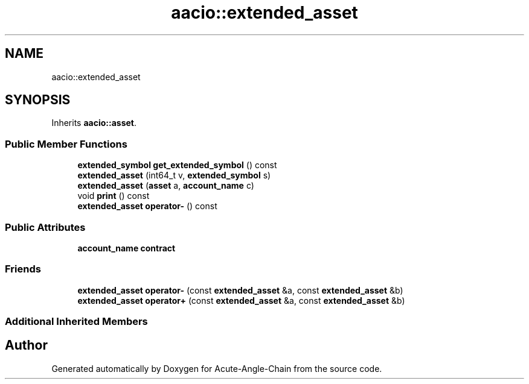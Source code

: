 .TH "aacio::extended_asset" 3 "Sun Jun 3 2018" "Acute-Angle-Chain" \" -*- nroff -*-
.ad l
.nh
.SH NAME
aacio::extended_asset
.SH SYNOPSIS
.br
.PP
.PP
Inherits \fBaacio::asset\fP\&.
.SS "Public Member Functions"

.in +1c
.ti -1c
.RI "\fBextended_symbol\fP \fBget_extended_symbol\fP () const"
.br
.ti -1c
.RI "\fBextended_asset\fP (int64_t v, \fBextended_symbol\fP s)"
.br
.ti -1c
.RI "\fBextended_asset\fP (\fBasset\fP a, \fBaccount_name\fP c)"
.br
.ti -1c
.RI "void \fBprint\fP () const"
.br
.ti -1c
.RI "\fBextended_asset\fP \fBoperator\-\fP () const"
.br
.in -1c
.SS "Public Attributes"

.in +1c
.ti -1c
.RI "\fBaccount_name\fP \fBcontract\fP"
.br
.in -1c
.SS "Friends"

.in +1c
.ti -1c
.RI "\fBextended_asset\fP \fBoperator\-\fP (const \fBextended_asset\fP &a, const \fBextended_asset\fP &b)"
.br
.ti -1c
.RI "\fBextended_asset\fP \fBoperator+\fP (const \fBextended_asset\fP &a, const \fBextended_asset\fP &b)"
.br
.in -1c
.SS "Additional Inherited Members"


.SH "Author"
.PP 
Generated automatically by Doxygen for Acute-Angle-Chain from the source code\&.
